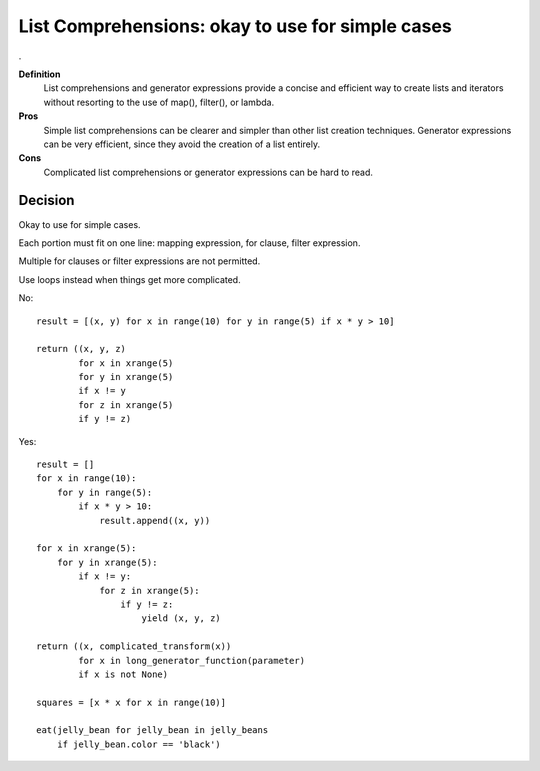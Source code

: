 .. index::
   pair: python; List Comprehensions


.. _python_List_comprehensions_g:

==================================================
List Comprehensions: okay to use for simple cases
==================================================
.

**Definition**
    List comprehensions and generator expressions provide a concise and
    efficient way to create lists and iterators without resorting to the use of
    map(), filter(), or lambda.

**Pros**
    Simple list comprehensions can be clearer and simpler than other list
    creation techniques.
    Generator expressions can be very efficient, since they avoid the creation
    of a list entirely.

**Cons**
    Complicated list comprehensions or generator expressions can be hard to read.

Decision
=========

Okay to use for simple cases.

Each portion must fit on one line: mapping expression, for clause,
filter expression.

Multiple for clauses or filter expressions are not permitted.

Use loops instead when things get more complicated.

No::

  result = [(x, y) for x in range(10) for y in range(5) if x * y > 10]

  return ((x, y, z)
          for x in xrange(5)
          for y in xrange(5)
          if x != y
          for z in xrange(5)
          if y != z)

Yes::

  result = []
  for x in range(10):
      for y in range(5):
          if x * y > 10:
              result.append((x, y))

  for x in xrange(5):
      for y in xrange(5):
          if x != y:
              for z in xrange(5):
                  if y != z:
                      yield (x, y, z)

  return ((x, complicated_transform(x))
          for x in long_generator_function(parameter)
          if x is not None)

  squares = [x * x for x in range(10)]

  eat(jelly_bean for jelly_bean in jelly_beans
      if jelly_bean.color == 'black')
